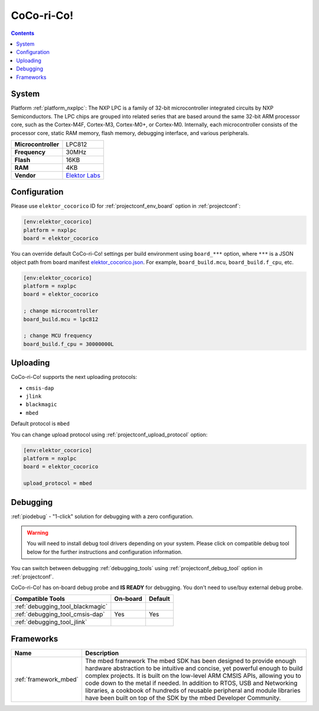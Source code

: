 ..  Copyright (c) 2014-present PlatformIO <contact@platformio.org>
    Licensed under the Apache License, Version 2.0 (the "License");
    you may not use this file except in compliance with the License.
    You may obtain a copy of the License at
       http://www.apache.org/licenses/LICENSE-2.0
    Unless required by applicable law or agreed to in writing, software
    distributed under the License is distributed on an "AS IS" BASIS,
    WITHOUT WARRANTIES OR CONDITIONS OF ANY KIND, either express or implied.
    See the License for the specific language governing permissions and
    limitations under the License.

.. _board_nxplpc_elektor_cocorico:

CoCo-ri-Co!
===========

.. contents::

System
------

Platform :ref:`platform_nxplpc`: The NXP LPC is a family of 32-bit microcontroller integrated circuits by NXP Semiconductors. The LPC chips are grouped into related series that are based around the same 32-bit ARM processor core, such as the Cortex-M4F, Cortex-M3, Cortex-M0+, or Cortex-M0. Internally, each microcontroller consists of the processor core, static RAM memory, flash memory, debugging interface, and various peripherals.

.. list-table::

  * - **Microcontroller**
    - LPC812
  * - **Frequency**
    - 30MHz
  * - **Flash**
    - 16KB
  * - **RAM**
    - 4KB
  * - **Vendor**
    - `Elektor Labs <https://developer.mbed.org/platforms/CoCo-ri-Co/?utm_source=platformio&utm_medium=docs>`__


Configuration
-------------

Please use ``elektor_cocorico`` ID for :ref:`projectconf_env_board` option in :ref:`projectconf`:

.. code-block:: ini

  [env:elektor_cocorico]
  platform = nxplpc
  board = elektor_cocorico

You can override default CoCo-ri-Co! settings per build environment using
``board_***`` option, where ``***`` is a JSON object path from
board manifest `elektor_cocorico.json <https://github.com/platformio/platform-nxplpc/blob/master/boards/elektor_cocorico.json>`_. For example,
``board_build.mcu``, ``board_build.f_cpu``, etc.

.. code-block:: ini

  [env:elektor_cocorico]
  platform = nxplpc
  board = elektor_cocorico

  ; change microcontroller
  board_build.mcu = lpc812

  ; change MCU frequency
  board_build.f_cpu = 30000000L


Uploading
---------
CoCo-ri-Co! supports the next uploading protocols:

* ``cmsis-dap``
* ``jlink``
* ``blackmagic``
* ``mbed``

Default protocol is ``mbed``

You can change upload protocol using :ref:`projectconf_upload_protocol` option:

.. code-block:: ini

  [env:elektor_cocorico]
  platform = nxplpc
  board = elektor_cocorico

  upload_protocol = mbed

Debugging
---------

:ref:`piodebug` - "1-click" solution for debugging with a zero configuration.

.. warning::
    You will need to install debug tool drivers depending on your system.
    Please click on compatible debug tool below for the further
    instructions and configuration information.

You can switch between debugging :ref:`debugging_tools` using
:ref:`projectconf_debug_tool` option in :ref:`projectconf`.

CoCo-ri-Co! has on-board debug probe and **IS READY** for debugging. You don't need to use/buy external debug probe.

.. list-table::
  :header-rows:  1

  * - Compatible Tools
    - On-board
    - Default
  * - :ref:`debugging_tool_blackmagic`
    - 
    - 
  * - :ref:`debugging_tool_cmsis-dap`
    - Yes
    - Yes
  * - :ref:`debugging_tool_jlink`
    - 
    - 

Frameworks
----------
.. list-table::
    :header-rows:  1

    * - Name
      - Description

    * - :ref:`framework_mbed`
      - The mbed framework The mbed SDK has been designed to provide enough hardware abstraction to be intuitive and concise, yet powerful enough to build complex projects. It is built on the low-level ARM CMSIS APIs, allowing you to code down to the metal if needed. In addition to RTOS, USB and Networking libraries, a cookbook of hundreds of reusable peripheral and module libraries have been built on top of the SDK by the mbed Developer Community.
